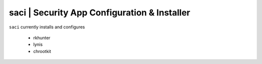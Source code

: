 
**saci** | Security App Configuration & Installer
------------------------------------------------

``saci`` currently installs and configures

    * rkhunter
    * lynis
    * chrootkit
